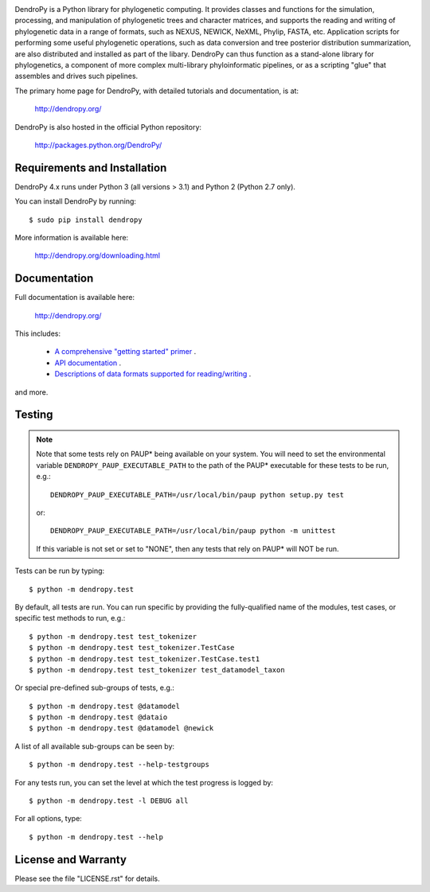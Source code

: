 .. image:: https://raw.githubusercontent.com/jeetsukumaran/DendroPy/DendroPy4/doc/source/_static/dendropy_logo.png
   :align: right
   :alt: DendroPy

DendroPy is a Python library for phylogenetic computing.
It provides classes and functions for the simulation, processing, and
manipulation of phylogenetic trees and character matrices, and supports the
reading and writing of phylogenetic data in a range of formats, such as NEXUS,
NEWICK, NeXML, Phylip, FASTA, etc.  Application scripts for performing some
useful phylogenetic operations, such as data conversion and tree posterior
distribution summarization, are also distributed and installed as part of the
libary.  DendroPy can thus function as a stand-alone library for phylogenetics,
a component of more complex multi-library phyloinformatic pipelines, or as a
scripting "glue" that assembles and drives such pipelines.

The primary home page for DendroPy, with detailed tutorials and documentation, is at:

    http://dendropy.org/

DendroPy is also hosted in the official Python repository:

    http://packages.python.org/DendroPy/

Requirements and Installation
=============================

DendroPy 4.x runs under Python 3 (all versions > 3.1) and Python 2 (Python 2.7 only).

You can install DendroPy by running::

    $ sudo pip install dendropy

More information is available here:

    http://dendropy.org/downloading.html

Documentation
=============

Full documentation is available here:

    http://dendropy.org/

This includes:

    -   `A comprehensive "getting started" primer <http://dendropy.org/primer/index.html>`_ .
    -   `API documentation <http://dendropy.org/library/index.html>`_ .
    -   `Descriptions of data formats supported for reading/writing <http://dendropy.org/schemas/index.html>`_ .

and more.

Testing
=======

.. note::

    Note that some tests rely on PAUP* being available on your system.
    You will need to set the environmental variable ``DENDROPY_PAUP_EXECUTABLE_PATH`` to the path
    of the PAUP* executable for these tests to be run, e.g.::

        DENDROPY_PAUP_EXECUTABLE_PATH=/usr/local/bin/paup python setup.py test

    or::

        DENDROPY_PAUP_EXECUTABLE_PATH=/usr/local/bin/paup python -m unittest

    If this variable is not set or set to "NONE", then any tests that rely on
    PAUP* will NOT be run.

Tests can be run by typing::

    $ python -m dendropy.test

By default, all tests are run. You can run specific by providing the
fully-qualified name of the modules, test cases, or specific test methods to
run, e.g.::

    $ python -m dendropy.test test_tokenizer
    $ python -m dendropy.test test_tokenizer.TestCase
    $ python -m dendropy.test test_tokenizer.TestCase.test1
    $ python -m dendropy.test test_tokenizer test_datamodel_taxon

Or special pre-defined sub-groups of tests, e.g.::

    $ python -m dendropy.test @datamodel
    $ python -m dendropy.test @dataio
    $ python -m dendropy.test @datamodel @newick

A list of all available sub-groups can be seen by::

    $ python -m dendropy.test --help-testgroups

For any tests run, you can set the level at which the test progress is logged
by::

    $ python -m dendropy.test -l DEBUG all

For all options, type::

    $ python -m dendropy.test --help

License and Warranty
====================

Please see the file "LICENSE.rst" for details.
